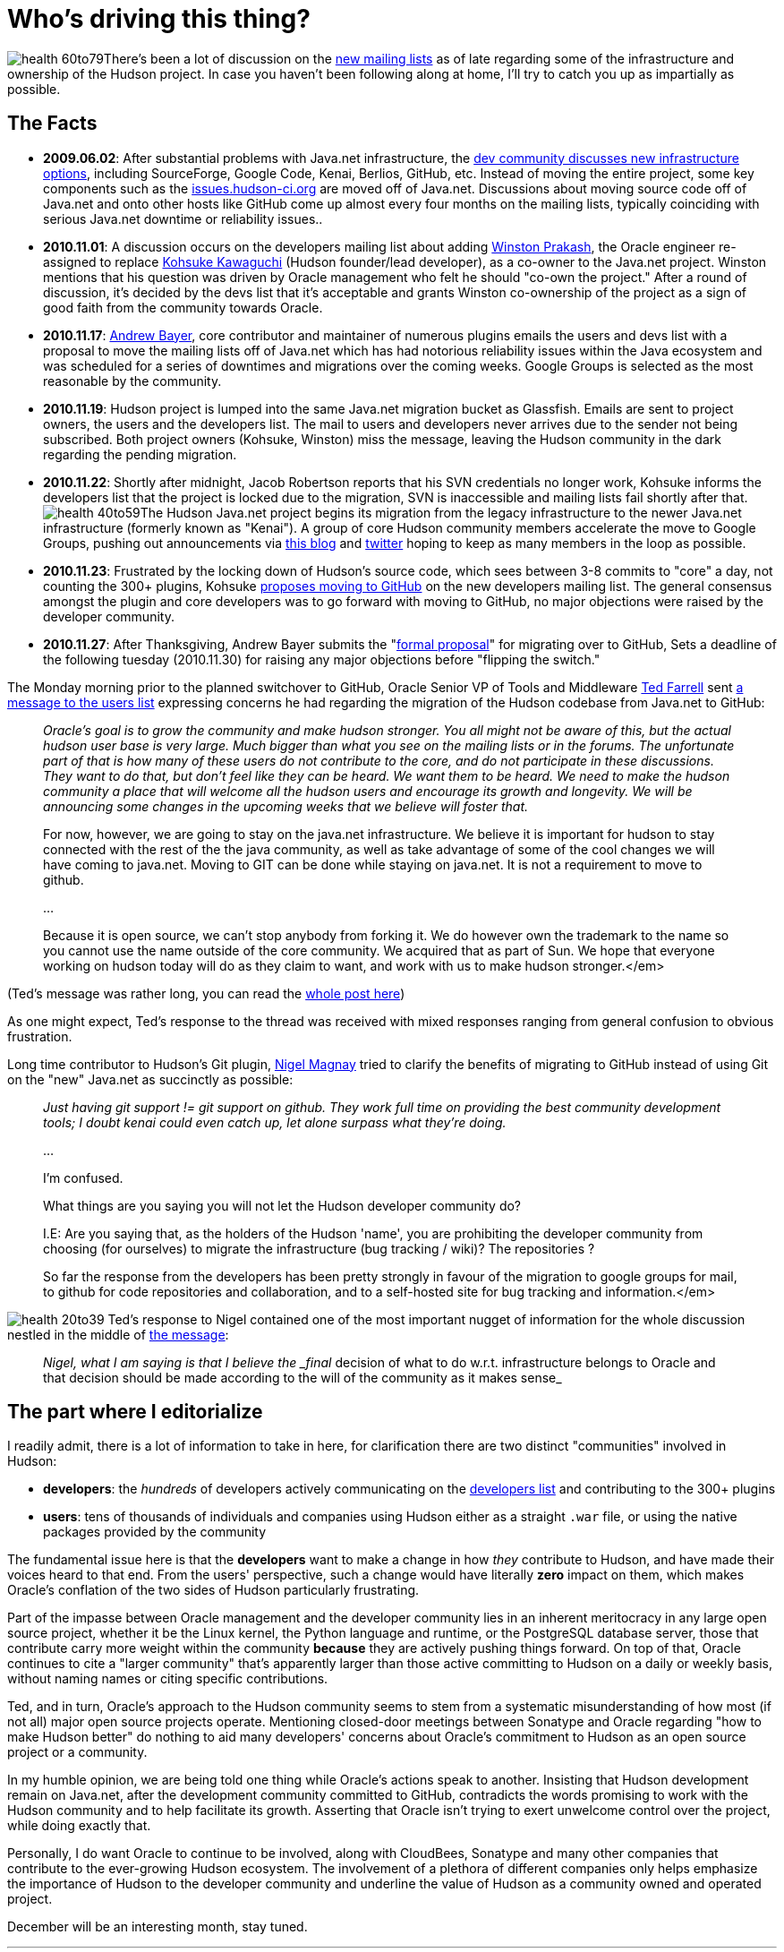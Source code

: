 = Who's driving this thing?
:page-tags: general , core ,jenkinsci
:page-author: rtyler

image:https://web.archive.org/web/*/https://agentdero.cachefly.net/continuousblog/health-60to79.gif[]There's been a lot of discussion on the https://hudson-labs.org/content/new-hudson-mailing-lists[new mailing lists] as of late regarding some of the infrastructure and ownership of the Hudson project. In case you haven't been following along at home, I'll try to catch you up as impartially as possible.

== The Facts

* *2009.06.02*: After substantial problems with Java.net infrastructure, the
https://hudson.361315.n4.nabble.com/On-the-future-of-Hudson-hosting-and-infrastructure-td393278.html[dev community discusses new infrastructure
options],
including SourceForge, Google Code, Kenai, Berlios, GitHub, etc. Instead of
moving the entire project, some key components such as the
https://issues.hudson-ci.org[issues.hudson-ci.org] are moved off of
Java.net. Discussions about moving source code off of Java.net and onto other hosts like
GitHub come up almost every four months on the mailing lists, typically
coinciding with serious Java.net downtime or reliability issues..
* *2010.11.01*: A discussion occurs on the developers mailing list about
adding https://twitter.com/wjprakash[Winston Prakash], the Oracle engineer re-assigned to replace https://twitter.com/kohsukekawa[Kohsuke Kawaguchi] (Hudson
founder/lead developer), as a co-owner to the Java.net project. Winston
mentions that his question was driven by Oracle management who felt he should
"co-own the project." After a round of discussion, it's decided by the devs
list that it's acceptable and grants Winston co-ownership of the project as a
sign of good faith from the community towards Oracle.
* *2010.11.17*: https://twitter.com/abayer[Andrew Bayer], core contributor
and maintainer of numerous plugins emails the users and devs list with a
proposal to move the mailing lists off of Java.net which has had notorious
reliability issues within the Java ecosystem and was scheduled for a series of
downtimes and migrations over the coming weeks. Google Groups is selected as the
most reasonable by the community.
* *2010.11.19*: Hudson project is lumped into the same Java.net migration bucket as Glassfish. Emails are sent to project owners, the users and the developers list. The mail to users and developers never arrives due to the sender not being subscribed. Both project owners (Kohsuke, Winston) miss the message, leaving the Hudson community in the dark regarding the pending migration.
* *2010.11.22*: Shortly after midnight, Jacob Robertson reports that his
SVN credentials no longer work, Kohsuke informs the developers list that the project is
locked due to the migration, SVN is inaccessible and mailing lists fail shortly after that. image:https://web.archive.org/web/*/https://agentdero.cachefly.net/continuousblog/health-40to59.gif[]The Hudson Java.net project
begins its migration from the legacy infrastructure to the newer
Java.net infrastructure (formerly known as "Kenai"). A group of core Hudson
community members accelerate the move to Google Groups, pushing out
announcements via https://hudson-labs.org/content/new-hudson-mailing-lists[this
blog] and
https://twitter.com/hudsonci[twitter] hoping to keep as many members in the
loop as possible.
* *2010.11.23*: Frustrated by the locking down of Hudson's source code,
which sees between 3-8 commits to "core" a day, not counting the 300+
plugins, Kohsuke https://groups.google.com/group/hudson-dev/browse_thread/thread/8d3cf0ca1240280a[proposes moving to
GitHub]
on the new developers mailing list. The general consensus amongst the plugin
and core developers was to go forward with moving to GitHub, no major
objections were raised by the developer community.
* *2010.11.27*: After Thanksgiving, Andrew Bayer submits the "https://groups.google.com/group/hudson-dev/browse_thread/thread/c935a4740af0b920[formal
proposal]"
for migrating over to GitHub, Sets a deadline of the following tuesday
(2010.11.30) for raising any major objections before "flipping the switch."

The Monday morning prior to the planned switchover to GitHub, Oracle Senior VP
of Tools and Middleware https://www.oracle.com/us/corporate/press/Spokespeople/016474[Ted
Farrell] sent https://groups.google.com/group/hudson-users/msg/cf0d72a7d97f2438[a
message to the users list] expressing concerns he had regarding the migration of
the Hudson codebase from Java.net to GitHub:
// break

____
_Oracle's goal is to grow the community and make hudson stronger. You all might not be aware of this, but the actual hudson user base is very large. Much bigger than what you see on the mailing lists or in the forums. The unfortunate part of that is how many of these users do not contribute to the core, and do not participate in these discussions. They want to do that, but don't feel like they can be heard. We want them to be heard. We need to make the hudson community a place that will welcome all the hudson users and encourage its growth and longevity. We will be announcing some changes in the upcoming weeks that we believe will foster that._

For now, however, we are going to stay on the java.net
infrastructure.  We believe it is important for hudson to stay
connected with the rest of the the java community, as well as take
advantage of some of the cool changes we will have coming to
java.net.  Moving to GIT can be done while staying on java.net.  It is
not a requirement to move to github.

...

Because it is open source, we can't stop anybody from forking it.  We
do however own the trademark to the name so you cannot use the name
outside of the core community.  We acquired that as part of Sun.  We
hope that everyone working on hudson today will do as they claim to
want, and work with us to make hudson stronger.</em>
____

(Ted's message was rather long, you can read the https://groups.google.com/group/hudson-users/msg/cf0d72a7d97f2438[whole
post here])

As one might expect, Ted's response to the thread was received with
mixed responses ranging from general confusion to obvious frustration.

Long time contributor to Hudson's Git plugin, https://github.com/magnayn[Nigel Magnay] tried to clarify the benefits of migrating to GitHub instead of using Git on the "new" Java.net as succinctly as possible:

____
_Just having git support != git support on github. They work full time on providing the best community development tools; I doubt kenai could even catch up, let alone surpass what they're doing._

...

I'm confused.

What things are you saying you will not let the Hudson developer community
do?

I.E: Are you saying that, as the holders of the Hudson 'name', you are
prohibiting the developer community from choosing (for ourselves) to migrate
the infrastructure (bug tracking / wiki)? The repositories ?

So far the response from the developers has been pretty strongly in favour
of the migration to google groups for mail, to github for code repositories
and collaboration, and to a self-hosted site for bug tracking and
information.</em>
____

image:https://web.archive.org/web/*/https://agentdero.cachefly.net/continuousblog/health-20to39.gif[]
Ted's response to Nigel contained one of the most important nugget of
information for the whole discussion nestled in the middle of https://groups.google.com/group/hudson-users/msg/5540655e05ef2982[the message]:

____
_Nigel, what I am saying is that I believe the _final_ decision of what to do w.r.t. infrastructure belongs to Oracle and that decision should be made according to the will of the community as it makes sense_
____

== The part where I editorialize

I readily admit, there is a lot of information to take in here, for clarification there are two distinct "communities" involved in Hudson:

* *developers*: the _hundreds_ of developers actively communicating on the
  https://groups.google.com/group/hudson-dev[developers list] and
  contributing to the 300+ plugins
* *users*: tens of thousands of individuals and companies using Hudson
either as a straight `.war` file, or using the native packages provided by
the community

The fundamental issue here is that the *developers* want to make a change in
how _they_ contribute to Hudson, and have made their voices heard to that end.
From the users' perspective, such a change would have literally *zero* impact
on them, which makes Oracle's conflation of the two sides of Hudson
particularly frustrating.

Part of the impasse between Oracle management and the developer community lies
in an inherent meritocracy in any large open source project, whether it be the
Linux kernel, the Python language and runtime, or the PostgreSQL database
server, those that contribute carry more weight within the community
*because* they are actively pushing things forward. On top of that, Oracle
continues to cite a "larger community" that's apparently larger than those
active committing to Hudson on a daily or weekly basis, without naming names or
citing specific contributions.

Ted, and in turn, Oracle's approach to the Hudson community seems to stem from
a systematic misunderstanding of how most (if not all) major open source
projects operate. Mentioning closed-door meetings between Sonatype and Oracle
regarding "how to make Hudson better" do nothing to aid many developers'
concerns about Oracle's commitment to Hudson as an open source project or a
community.

In my humble opinion, we are being told one thing while Oracle's actions speak
to another. Insisting that Hudson development remain on Java.net, after the
development community committed to GitHub, contradicts the words promising to
work with the Hudson community and to help facilitate its growth. Asserting
that Oracle isn't trying to exert unwelcome control over the project, while
doing exactly that.

Personally, I do want Oracle to continue to be involved, along with CloudBees,
Sonatype and many other companies that contribute to the ever-growing Hudson
ecosystem. The involvement of a plethora of different companies only helps
emphasize the importance of Hudson to the developer community and underline the
value of Hudson as a community owned and operated project.

December will be an interesting month, stay tuned.

'''
